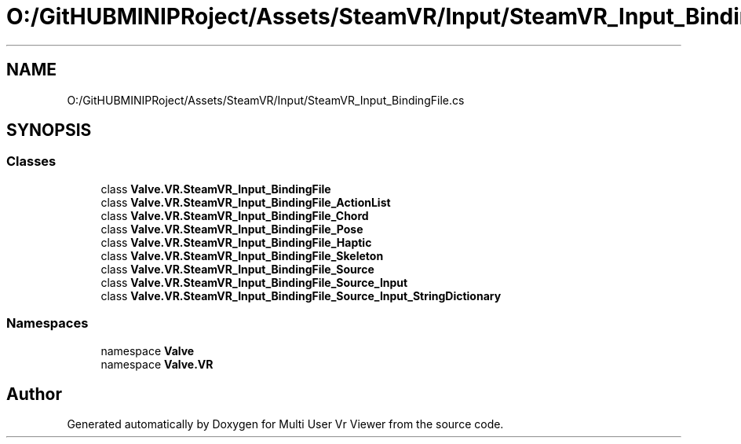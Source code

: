 .TH "O:/GitHUBMINIPRoject/Assets/SteamVR/Input/SteamVR_Input_BindingFile.cs" 3 "Sat Jul 20 2019" "Version https://github.com/Saurabhbagh/Multi-User-VR-Viewer--10th-July/" "Multi User Vr Viewer" \" -*- nroff -*-
.ad l
.nh
.SH NAME
O:/GitHUBMINIPRoject/Assets/SteamVR/Input/SteamVR_Input_BindingFile.cs
.SH SYNOPSIS
.br
.PP
.SS "Classes"

.in +1c
.ti -1c
.RI "class \fBValve\&.VR\&.SteamVR_Input_BindingFile\fP"
.br
.ti -1c
.RI "class \fBValve\&.VR\&.SteamVR_Input_BindingFile_ActionList\fP"
.br
.ti -1c
.RI "class \fBValve\&.VR\&.SteamVR_Input_BindingFile_Chord\fP"
.br
.ti -1c
.RI "class \fBValve\&.VR\&.SteamVR_Input_BindingFile_Pose\fP"
.br
.ti -1c
.RI "class \fBValve\&.VR\&.SteamVR_Input_BindingFile_Haptic\fP"
.br
.ti -1c
.RI "class \fBValve\&.VR\&.SteamVR_Input_BindingFile_Skeleton\fP"
.br
.ti -1c
.RI "class \fBValve\&.VR\&.SteamVR_Input_BindingFile_Source\fP"
.br
.ti -1c
.RI "class \fBValve\&.VR\&.SteamVR_Input_BindingFile_Source_Input\fP"
.br
.ti -1c
.RI "class \fBValve\&.VR\&.SteamVR_Input_BindingFile_Source_Input_StringDictionary\fP"
.br
.in -1c
.SS "Namespaces"

.in +1c
.ti -1c
.RI "namespace \fBValve\fP"
.br
.ti -1c
.RI "namespace \fBValve\&.VR\fP"
.br
.in -1c
.SH "Author"
.PP 
Generated automatically by Doxygen for Multi User Vr Viewer from the source code\&.
